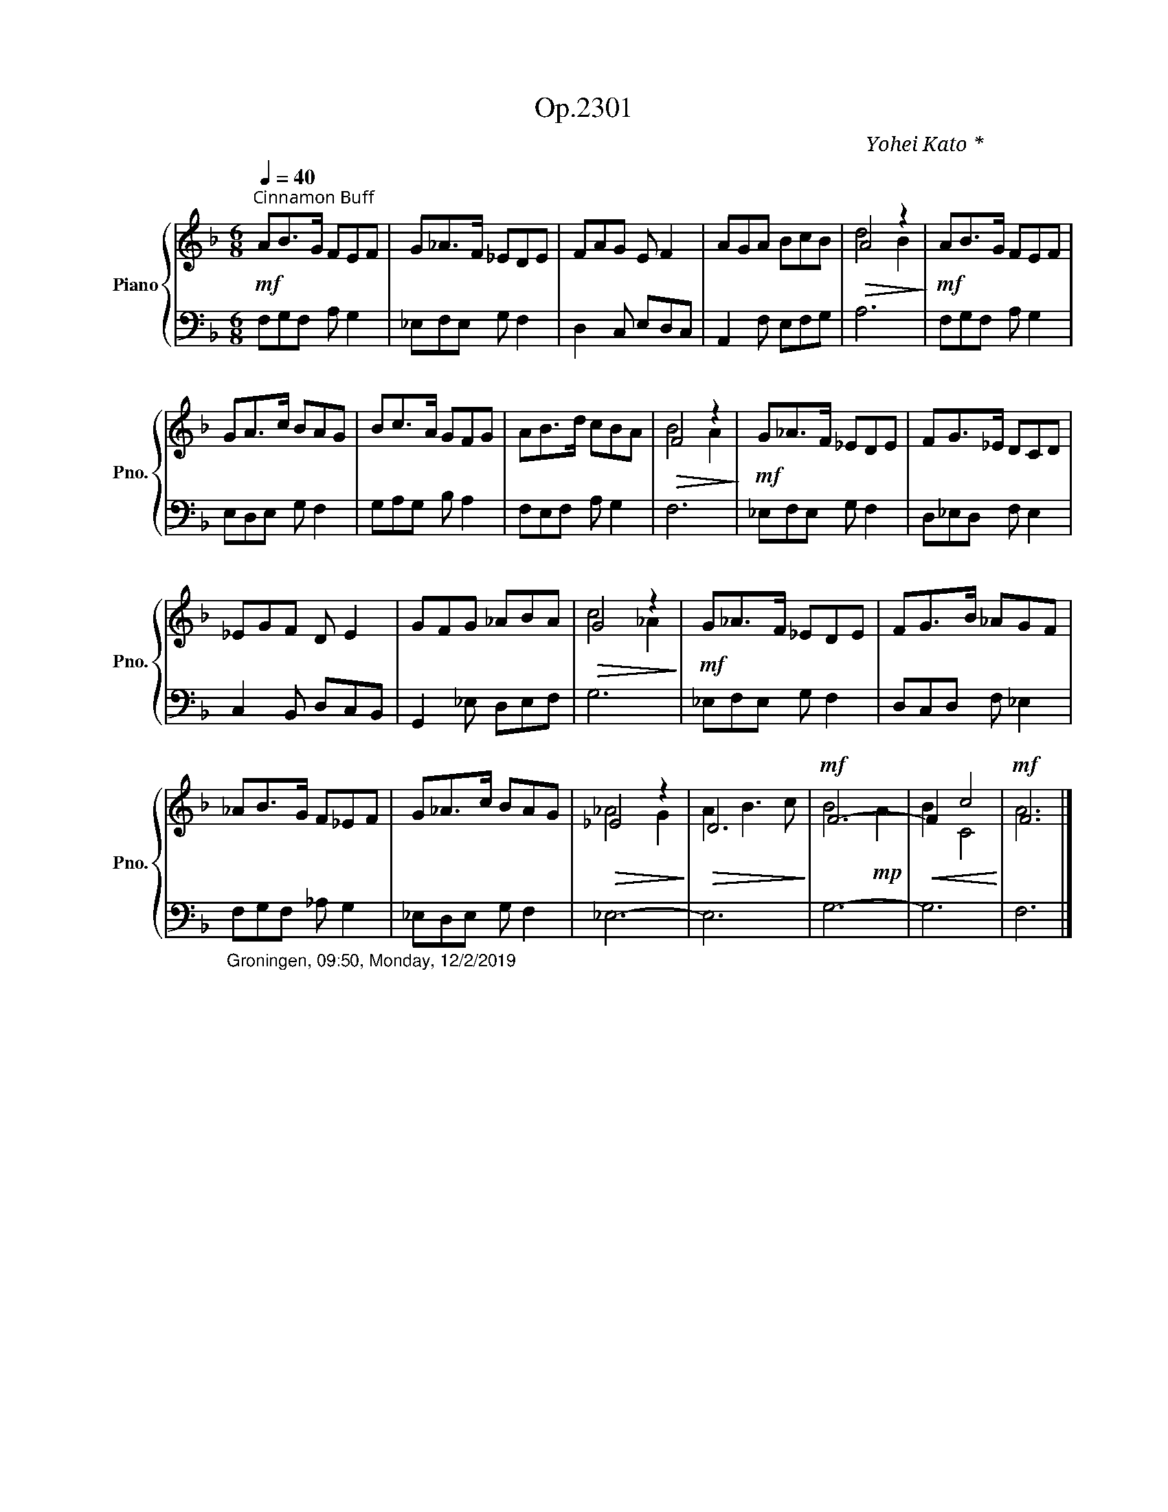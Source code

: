 X:1
T:Op.2301
C:Yohei Kato * 加藤 洋平
Z:Yohei Kato * 加藤 洋平 2019
%%score { ( 1 3 ) | 2 }
L:1/8
Q:1/4=40
M:6/8
I:linebreak $
K:F
V:1 treble nm="Piano" snm="Pno."
V:3 treble 
L:1/4
V:2 bass 
V:1
"^玉蜀黍色（とうもろこしいろ）：Cinnamon Buff"!mf! AB>G FEF | G_A>F _EDE | FAG E F2 | AGA BcB |!>(! A4 z2!>)! | %5
!mf! AB>G FEF |$ GA>c BAG | Bc>A GFG | AB>d cBA |!>(! F4 z2!>)! |!mf! G_A>F _EDE | FG>_E DCD |$ %12
 _EGF D E2 | GFG _ABA |!>(! G4 z2!>)! |!mf! G_A>F _EDE | FG>B _AGF |$ _AB>G F_EF | G_A>c BAG | %19
!>(! _E4 z2!>)! |!>(! D6!>)! |!mf! F6- |!<(! F2 c4!<)! |!mf! F6 |] %24
V:2
 F,G,F, A, G,2 | _E,F,E, G, F,2 | D,2 C, E,D,C, | A,,2 F, E,F,G, | A,6 | F,G,F, A, G,2 |$ %6
 E,D,E, G, F,2 | G,A,G, B, A,2 | F,E,F, A, G,2 | F,6 | _E,F,E, G, F,2 | D,_E,D, F, E,2 |$ %12
 C,2 B,, D,C,B,, | G,,2 _E, D,E,F, | G,6 | _E,F,E, G, F,2 | D,C,D, F, _E,2 |$ %17
"_Groningen, 09:50, Monday, 12/2/2019" F,G,F, _A, G,2 | _E,D,E, G, F,2 | _E,6- | E,6 | G,6- | G,6 | %23
 F,6 |] %24
V:3
 x3 | x3 | x3 | x3 | d2 B | x3 |$ x3 | x3 | x3 | B2 A | x3 | x3 |$ x3 | x3 | c2 _A | x3 | x3 |$ %17
 x3 | x3 | _A2 G | A B3/2 c/ | B2!mp! A | B C2 | A3 |] %24
